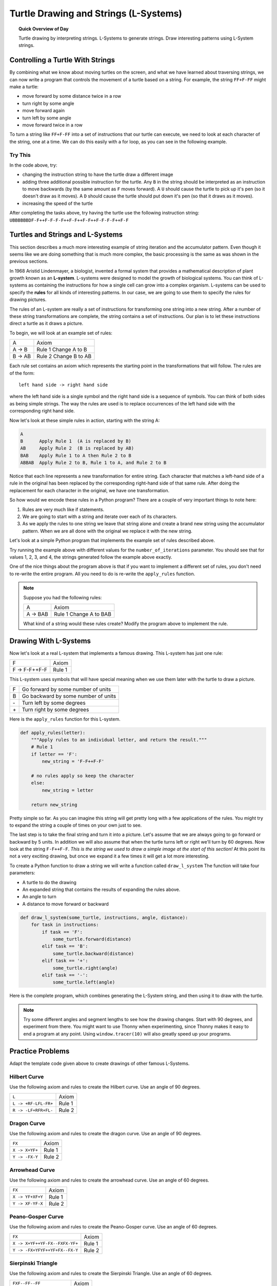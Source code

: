.. qnum::
   :prefix: l-systems
   :start: 1


Turtle Drawing and Strings (L-Systems)
=======================================

.. topic:: Quick Overview of Day

    Turtle drawing by interpreting strings. L-Systems to generate strings. Draw interesting patterns using L-System strings.


.. reveal:: curriculum_addressed_l_systems
    :showtitle: Résultats du programme d'études traités dans cette section. 
    :hidetitle: Cacher les résultat du programme
    
    - **CS20-CP1** Apply various problem-solving strategies to solve programming problems throughout Computer Science 20.
    - **CS20-FP1** Utilize different data types, including integer, floating point, Boolean and string, to solve programming problems.
    - **CS20-FP2** Investigate how control structures affect program flow.
    - **CS20-FP3** Construct and utilize functions to create reusable pieces of code.


Controlling a Turtle With Strings
-----------------------------------

By combining what we know about moving turtles on the screen, and what we have learned about traversing strings, we can now write a program that controls the movement of a turtle based on a string. For example, the string ``FF+F-FF`` might make a turtle:

- move forward by some distance twice in a row
- turn right by some angle
- move forward again
- turn left by some angle
- move forward twice in a row 

To turn a string like ``FF+F-FF`` into a set of instructions that our turtle can execute, we need to look at each character of the string, one at a time. We can do this easily with a for loop, as you can see in the following example.

.. activecode:: string_turtle_movement_1
    
    import turtle

    canvas = turtle.Screen()
    escher = turtle.Turtle()
    escher.speed(1)

    instructions = "FF+F-FF"

    for task in instructions:
        if task == "F":
            escher.forward(25)
        elif task == "+":
            escher.right(45)
        elif task == "-":
            escher.left(45)


Try This
~~~~~~~~~

In the code above, try:

- changing the instruction string to have the turtle draw a different image
- adding three additional possible instruction for the turtle. Any ``B`` in the string should be interpreted as an instruction to move backwards (by the same amount as ``F`` moves forward). A ``U`` should cause the turtle to pick up it's pen (so it doesn't draw as it moves). A ``D`` should cause the turtle should put down it's pen (so that it draws as it moves).
- increasing the speed of the turtle

After completing the tasks above, try having the turtle use the following instruction string: ``UBBBBBBDF-F++F-F-F-F++F-F++F-F++F-F-F-F++F-F``


.. index:: l-systems

Turtles and Strings and L-Systems
---------------------------------

This section describes a much more interesting example of string iteration and the accumulator pattern.  Even though it seems like we are doing something that is much more complex, the basic processing is the same as was shown in the previous sections.

In 1968 Aristid Lindenmayer, a biologist, invented a formal system that
provides a mathematical description of plant growth known as an
**L-system**.  L-systems were designed to model the growth of biological
systems.  You can think of L-systems as containing the instructions for how
a single cell can grow into a complex organism.  L-systems can be used to
specify the **rules** for all kinds of interesting patterns.  In our case, we are going to use them to specify the rules for drawing pictures.

The rules of an L-system are really a set of instructions for transforming
one string into a new string.  After a number of these string transformations
are complete, the string contains a set of instructions.  Our plan is to let these instructions direct a turtle as it draws a picture.

To begin, we will look at an example set of rules:

========  =====================
A         Axiom
A -> B    Rule 1 Change A to B
B -> AB   Rule 2 Change B to AB
========  =====================

Each rule set contains an axiom which represents the starting point in the transformations that will follow.  The rules are of the form::

        left hand side -> right hand side

where the left hand side is a single symbol and the right hand side is a sequence of symbols.  You can think of both sides as being simple strings.
The way the rules are used is to replace occurrences of the left hand side with the corresponding right hand side.

Now let's look at these simple rules in action, starting with the string A:

.. sourcecode:: html

    A
    B      Apply Rule 1  (A is replaced by B)
    AB     Apply Rule 2  (B is replaced by AB)
    BAB    Apply Rule 1 to A then Rule 2 to B
    ABBAB  Apply Rule 2 to B, Rule 1 to A, and Rule 2 to B

Notice that each line represents a new transformation for entire string.  Each character that matches a left-hand side of a rule in the original has been replaced by the corresponding right-hand side of that same rule.  After doing the replacement for
each character in the original, we have one transformation.

So how would we encode these rules in a Python program?  There are a couple
of very important things to note here:

#. Rules are very much like if statements.
#. We are going to start with a string and iterate over each of its characters.
#. As we apply the rules to one string we leave that string alone and create
   a brand new string using the accumulator pattern.  When we are all done with the original we replace it
   with the new string.

Let's look at a simple Python program that implements the example set of rules described
above.

.. activecode::  string_l_systems_1

    def apply_rules(letter):
        """Apply rules to an individual letter, and return the result."""
        # Rule 1
        if letter == 'A':
            new_string = 'B'

        # Rule 2
        elif letter == 'B':
            new_string = 'AB'
        
        # no rules apply so keep the character
        else:
            new_string = letter

        return new_string

    def process_string(original_string):
        """Apply rules to a string, one letter at a time, and return the result."""
        tranformed_string = ""
        for letter in original_string:
            tranformed_string = tranformed_string + apply_rules(letter)

        return tranformed_string

    def create_l_system(number_of_iterations, axiom):
        """Begin with an axiom, and apply rules to the original axiom string number_of_iterations times, then return the result."""
        start_string = axiom
        for counter in range(number_of_iterations):
            end_string = process_string(start_string)
            start_string = end_string

        return end_string

    print(create_l_system(4, "A"))

Try running the example above with different values for the ``number_of_iterations``
parameter.  You should see that for values 1, 2, 3, and 4, the strings generated follow the
example above exactly.

One of the nice things about the program above is that if you want to
implement a different set of rules, you don't need to re-write the entire
program. All you need to do is re-write the ``apply_rules`` function.

.. note:: 

    Suppose you had the following rules:

    ========  =======================
    A         Axiom
    A -> BAB  Rule 1 Change A to BAB
    ========  =======================

    What kind of a string would these rules create?  Modify the program above to
    implement the rule.


Drawing With L-Systems
-----------------------

Now let's look at a real L-system that implements a famous drawing.  This
L-system has just one rule:

=============  =====================
F              Axiom
F -> F-F++F-F  Rule 1
=============  =====================

This L-system uses symbols that will have special meaning when we use them later with the turtle to draw a picture.

====  ===================================
F     Go forward by some number of units
B     Go backward by some number of units
\-    Turn left by some degrees
\+    Turn right by some degrees
====  ===================================

Here is the ``apply_rules`` function for this L-system.

.. sourcecode:: python

    def apply_rules(letter):
        """Apply rules to an individual letter, and return the result."""
        # Rule 1
        if letter == 'F':
            new_string = 'F-F++F-F'

        # no rules apply so keep the character
        else:
            new_string = letter

        return new_string

Pretty simple so far.  As you can imagine this string will get pretty long
with a few applications of the rules.  You might try to expand the string a
couple of times on your own just to see.

The last step is to take the final string and turn it into a picture.  Let's
assume that we are always going to go forward or backward by 5 units.  In
addition we will also assume that when the turtle turns left or right we'll
turn by 60 degrees.  Now look at the string ``F-F++F-F``.  *This is the string we used to draw a simple image at the start of this section!*  At this point its not a very exciting
drawing, but once we expand it a few times it will get a lot more interesting.

To create a Python function to draw a string we will write a function called
``draw_l_system``  The function will take four parameters:

* A turtle to do the drawing
* An expanded string that contains the results of expanding the rules above.
* An angle to turn
* A distance to move forward or backward

.. sourcecode:: python

    def draw_l_system(some_turtle, instructions, angle, distance):
        for task in instructions:
            if task == 'F':
                some_turtle.forward(distance)
            elif task == 'B':
                some_turtle.backward(distance)
            elif task == '+':
                some_turtle.right(angle)
            elif task == '-':
                some_turtle.left(angle)


Here is the complete program, which combines generating the L-System string, and then using it to draw with the turtle.

.. activecode:: string_l_systems_2
    :nocodelens:

    import turtle

    def apply_rules(letter):
        """Apply rules to an individual letter, and return the result."""
        # Rule 1
        if letter == 'F':
            new_string = 'F-F++F-F'

        # no rules apply so keep the character
        else:
            new_string = letter

        return new_string

    def process_string(original_string):
        """Apply rules to a string, one letter at a time, and return the result."""
        tranformed_string = ""
        for letter in original_string:
            tranformed_string = tranformed_string + apply_rules(letter)

        return tranformed_string

    def create_l_system(number_of_iterations, axiom):
        """Begin with an axiom, and apply rules to the original axiom string number_of_iterations times, then return the result."""
        start_string = axiom
        for counter in range(number_of_iterations):
            end_string = process_string(start_string)
            start_string = end_string

        return end_string

    def draw_l_system(some_turtle, instructions, angle, distance):
        """Draw with some_turtle, interpreting each letter in the instructions passed in."""
        for task in instructions:
            if task == 'F':
                some_turtle.forward(distance)
            elif task == 'B':
                some_turtle.backward(distance)
            elif task == '+':
                some_turtle.right(angle)
            elif task == '-':
                some_turtle.left(angle)

    ############################################################################

    # create the string of turtle instructions
    instruction_string = create_l_system(4, "F")
    print(instruction_string)

    # setup for drawing
    window = turtle.Screen()
    jill = turtle.Turtle()
    jill.speed(0)

    # using screen.tracer() speeds up your drawing (by skipping some frames when drawing)
    #window.tracer(10)

    # move turtle to left side of screen
    jill.up()
    jill.back(200)
    jill.down()
    
    # draw the picture, using angle 60 and segment length 5
    draw_l_system(jill, instruction_string, 60, 5)


.. note:: Try some different angles and segment lengths to see how the drawing changes. Start with 90 degrees, and experiment from there. You might want to use Thonny when experimenting, since Thonny makes it easy to end a program at any point. Using ``window.tracer(10)`` will also greatly speed up your programs.

Practice Problems
------------------

Adapt the template code given above to create drawings of other famous L-Systems. 


Hilbert Curve
~~~~~~~~~~~~~~~

Use the following axiom and rules to create the Hilbert curve. Use an angle of 90 degrees.

=====================   =====================
``L``                   Axiom
``L -> +RF-LFL-FR+``    Rule 1
``R -> -LF+RFR+FL-``    Rule 2
=====================   =====================


.. activecode:: strings_l_systems_practice_1
    :nocodelens:
    :enabledownload:

    # adapt the template code given above to draw this image


Dragon Curve
~~~~~~~~~~~~~~~

Use the following axiom and rules to create the dragon curve. Use an angle of 90 degrees.

==================  =====================
``FX``              Axiom
``X -> X+YF+``      Rule 1
``Y -> -FX-Y``      Rule 2
==================  =====================


.. activecode:: strings_l_systems_practice_2
    :nocodelens:
    :enabledownload:

    # adapt the template code given above to draw this image


Arrowhead Curve
~~~~~~~~~~~~~~~~

Use the following axiom and rules to create the arrowhead curve. Use an angle of 60 degrees.

==================  =====================
``FX``              Axiom
``X -> YF+XF+Y``    Rule 1
``Y -> XF-YF-X``    Rule 2
==================  =====================


.. activecode:: strings_l_systems_practice_3
    :nocodelens:
    :enabledownload:

    # adapt the template code given above to draw this image


Peano-Gosper Curve
~~~~~~~~~~~~~~~~~~~

Use the following axiom and rules to create the Peano-Gosper curve. Use an angle of 60 degrees.

===============================     =====================
``FX``                              Axiom
``X -> X+YF++YF-FX--FXFX-YF+``      Rule 1
``Y -> -FX+YFYF++YF+FX--FX-Y``      Rule 2
===============================     =====================


.. activecode:: strings_l_systems_practice_4
    :nocodelens:
    :enabledownload:

    # adapt the template code given above to draw this image


Sierpinski Triangle
~~~~~~~~~~~~~~~~~~~~

Use the following axiom and rules to create the Sierpinski Triangle. Use an angle of 60 degrees.

===========================     =====================
``FXF--FF--FF``                 Axiom
``F -> FF``                     Rule 1
``X -> --FXF++FXF++FXF--``      Rule 2
===========================     =====================


.. activecode:: strings_l_systems_practice_5
    :nocodelens:
    :enabledownload:

    # adapt the template code given above to draw this image



Snowflake
~~~~~~~~~~~~~~~~~~~~

Use the following axiom and rules to create a snowflake shape. Use an angle of 72 degrees.

===========================     =====================
``F-F-F-F-F``                   Axiom
``F -> F-F++F+F-F-F``           Rule 1
===========================     =====================


.. activecode:: strings_l_systems_practice_6
    :nocodelens:
    :enabledownload:

    # adapt the template code given above to draw this image


Unnamed Shape
~~~~~~~~~~~~~~

*If you know the name of this shape, please tell me!*

Use the following axiom and rules to create an interesting shape. Use an angle of 45 degrees.

===========================     =====================
``L--F--L--F``                  Axiom
``L -> +R-F-R+``                Rule 1
``R -> -L+F+L-``                Rule 2
===========================     =====================


.. activecode:: strings_l_systems_practice_7
    :nocodelens:
    :enabledownload:

    # adapt the template code given above to draw this image


Making Your Own Shapes
~~~~~~~~~~~~~~~~~~~~~~~

.. note:: 

    If you have experimented with all of the shapes above, and are thinking about creating your own, look for symmetry in the rules given above...